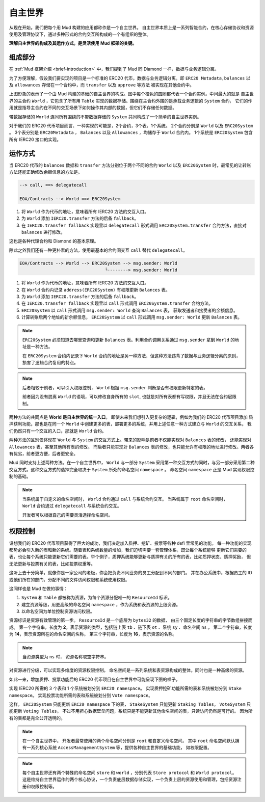 自主世界
===================

从现在开始，我们把每个用 Mud 构建的应用都称作是一个自主世界。
自主世界本质上是一系列智能合约，在核心存储协议和资源使用及管理协议下，通过多种形式的合约交互所构成的一个有组织的整体。

**理解自主世界的构成及其运作方式，是灵活使用 Mud 框架的关键。**

组成部分
----------------

在 :ref:`Mud 框架介绍 <brief-introduction>` 中，我们提到了 Mud 同 Diamond 一样，数据与业务逻辑分离。

为了方便理解，假设我们要实现的项目是一个标准的 ERC20 代币，数据与业务逻辑分离，即 ``ERC20 Metadata``,
``balances`` 以及 ``allowances`` 存储在一个合约中，而 ``transfer`` 以及 ``approve`` 等方法
被实现在其他合约中。

.. image:: ../images/aw-table-system.png
  :scale: 50 %

上图形象的表示了一个由 Mud 构建的基础的自主世界的构成。图中每个橙色的圆圈都代表一个合约实例。中间最大的就是
自主世界的主合约 ``World`` ，它包含了所有用 ``Table`` 实现的数据存储。围绕在主合约外围的是承载业务逻辑的 ``System`` 合约，
它们的作用就是指导主合约在不同的交互场景下如何操作其内部的数据，但它们不存储任何数据。

带数据存储的 ``World`` 连同所有围绕的不带数据存储的 ``System`` 共同构成了一个简单的自主世界实例。

对于我们的 ERC20 代币项目而言，一种实现的可能是，2个合约，3个表，1个系统。
2个合约分别是 ``World`` 以及 ``ERC20System`` 。
3个表分别是 ``ERC20Metadata`` ， ``Balances`` 以及 ``Allowances`` ，均储存于 ``World`` 合约内。
1个系统是 ``ERC20System`` 包含所有 IERC20 接口的实现。

运作方式
----------------

当 ERC20 代币的 ``balances`` 数据和 ``transfer`` 方法分别位于两个不同的合约 ``World`` 以及
``ERC20System`` 时，最常见的让转账方法还能正确修改余额信息的方法是。

.. code-block::

  --> call, ==> delegatecall

  EOA/Contracts --> World ==> ERC20System

1. 将 ``World`` 作为代币的地址，意味着所有 IERC20 方法的交互入口。
2. 为 ``World`` 添加 ``IERC20.transfer`` 方法的后备 ``fallback``。
3. 在 ``IERC20.transfer fallback`` 实现里以 ``delegatecall`` 形式调用
   ``ERC20System.transfer`` 合约方法，直接对 ``balances`` 进行修改。

这也是各种代理合约和 Diamond 的基本原理。

除此之外我们还有一种更朴素的方法，使用最基本的合约间交互 ``call`` 替代 ``delegatecall``。

.. code-block::

  EOA/Contracts --> World --> ERC20System --> msg.sender: World
                                   └--------> msg.sender: World

1. 将 ``World`` 作为代币的地址，意味着所有 IERC20 方法的交互入口。
2. 在 ``World`` 合约内记录 ``address(ERC20System)`` 有权限更新 ``Balances`` 表。
3. 为 ``World`` 添加 ``IERC20.transfer`` 方法的后备 ``fallback``。
4. 在 ``IERC20.transfer fallback`` 实现里以 ``call`` 形式调用
   ``ERC20System.transfer`` 合约方法。
5. ``ERC20System`` 以 ``call`` 形式调用 ``msg.sender: World`` 查询 ``Balances`` 表，
   获取发送者和接受者的余额信息。
6. 计算转账后两个地址的新余额信息， ``ERC20System`` 以 ``call`` 形式调用 ``msg.sender: World``
   更新 ``Balances`` 表。

.. note::

   ``ERC20System`` 必须知道去哪里查询和更新 ``Balances`` 表。利用合约调用关系通过 ``msg.sender``
   拿到 ``World`` 的地址是一种方法。

   在 ``ERC20System`` 合约内记录下 ``World`` 合约的地址是另一种方法，但这种方法违背了数据与业务逻辑分离的原则，
   损害了逻辑合约复用的特点。

.. note::

  后者相较于前者，可以引入权限控制， ``World`` 根据 ``msg.sender`` 判断是否有权限更新特定的表。

  前者因为没有脱离 ``World`` 的语境，可以修改自身所有的 ``slot``, 也就是对所有表都有写权限，并且无法在合约层限制。

两种方法的共同点是 **World 是自主世界的统一入口**。 即使未来我们想引入更复杂的逻辑，例如为我们的 ERC20 代币项目添加
质押获利功能，那也是在同一个 ``World`` 中创建更多的表，部署更多的系统，并用上述任意一种方式建立与 ``World`` 的交互关系，
我们仍然只有一个交互的入口，那就是 ``World`` 合约。

两种方法的区别仅体现在 ``World`` 与 ``System`` 的交互方式上。带来的影响是前者不仅能实现对 ``Balances`` 表的修改，
还能实现对 ``Allowances`` 表，甚至其他所有表的修改。
而后者只能实现对 ``Balances`` 表的修改，也只能允许有权限的地址进行修改。两者各有优劣，前者更方便，后者更安全。

Mud 同时支持上述两种方法。在一个自主世界中， ``World`` 与一部分 ``System`` 采用第一种交互方式的同时，与另一部分采用第二种
交互方式。这种交互方式的选择完全取决于 ``System`` 所处的命名空间 ``namespace`` 。
命名空间 ``namespace`` 正是 Mud 实现权限控制的基础。

.. note::

   当系统属于自定义的命名空间时， ``World`` 合约通过 ``call`` 与系统合约交互。
   当系统属于 ``root`` 命名空间时， ``World`` 合约通过 ``delegatecall`` 与系统合约交互。

   开发者可以根据自己的需要灵活选择命名空间。

权限控制
----------------

设想我们的 ERC20 代币项目获得了巨大的成功，我们决定加入质押、挖矿、投票等各种 defi 里常见的功能。
每一种功能的实现都势必会引入新的表和新的系统。随着表和系统数量的增加，我们迫切需要一套管理体系，既让每个系统能够
更新它们需要的表，也让每个系统只能更新它们需要的表。举个例子，质押系统能够更新与质押有关的所有的表，比如质押状态、质押奖励，
但无法更新与投票有关的表，比如投票权重等。

这听上去十分简单，就像你是一家公司的老板，你会把负责不同业务的员工分配到不同的部门。
并在办公系统中，根据员工的 ID 或他们所在的部门，分配不同的文件访问权限和系统使用权限。

这同样也是 Mud 在做的事情：

1. ``System`` 和 ``Table`` 都被称为资源，为每个资源分配唯一的 ``ResourceId`` 标识。
2. 建立资源等级，用更高级的命名空间 ``namespace`` ，作为系统和表资源的上级资源。
3. 以命名空间为单位控制资源访问权限。

资源标识是资源有效管理的第一步。
``ResourceId`` 是一个底层为 ``bytes32`` 的数据， 由三个固定长度的字符串的字节数组拼接而成。
第一个字符串，长度为 **2**，表示资源的类型，包括链上表 ``tb`` 、链下表 ``ot`` 、系统 ``sy`` 、命名空间 ``ns`` 。
第二个字符串，长度为 **14**，表示资源所在的命名空间的名称。
第三个字符串，长度为 **16**，表示资源的名称。

.. note::

   当资源类型为 ``ns`` 时， 资源名称取空字符串。

对资源进行分级，可以实现多维度的资源权限控制。
命名空间是一系列系统和表资源构成的整体，同时也是一种高级的资源。

如此一来，增加质押、投票功能后的 ERC20 代币项目在自主世界中可能呈现下图的样子。

.. image:: ../images/aw-namespaces.png
  :scale: 50 %

实现 IERC20 所需的 3 个表和 1 个系统被划分到 ``ERC20 namespace``。
实现质押挖矿功能所需的表和系统被划分到 ``Stake namespace``。
实现投票功能所需的表和系统被划分到 ``Vote namespace``。

这样， ``ERC20System`` 只能更新 ``ERC20 namespace`` 下的表，
``StakeSystem`` 只能更新 ``Staking Tables``，
``VoteSystem`` 只能更新 ``Voting Tables``。
不过不用担心数据壁垒问题，系统只是不能更新其他命名空间的表，只读访问仍然是可行的。
因为所有的表都是完全公开透明的。

.. note::

   在一个自主世界中， 开发者最常使用的两个命名空间分别是 ``root`` 和自定义命名空间。
   其中 ``root`` 命名空间默认拥有一系列核心系统 ``AccessManagementSystem`` 等，提供各种自主世界的基础功能，
   如权限配置。

.. note::

   每个自主世界还有两个特殊的命名空间 ``store`` 和 ``world`` ，分别代表 ``Store protocol`` 和 ``World protocol``。
   这是维持自主世界运作的两个核心协议，一个负责底层数据存储实现，一个负责上层的资源使用和管理，包括资源注册和权限控制等。
